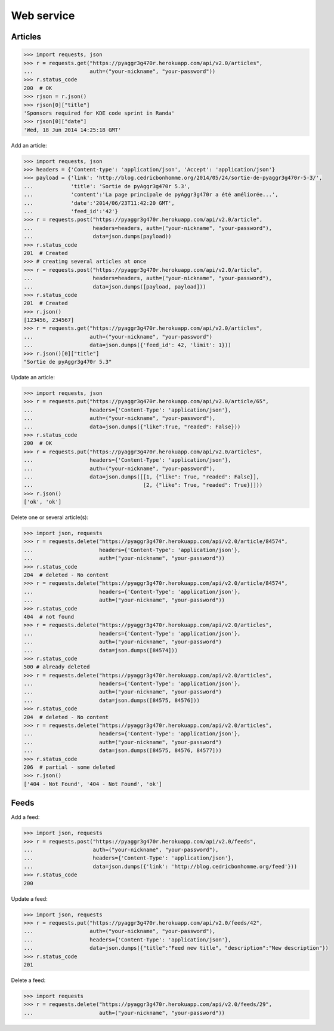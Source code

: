 Web service
===========

Articles
--------

.. code-block:: python

    >>> import requests, json
    >>> r = requests.get("https://pyaggr3g470r.herokuapp.com/api/v2.0/articles",
    ...                  auth=("your-nickname", "your-password"))
    >>> r.status_code
    200  # OK
    >>> rjson = r.json()
    >>> rjson[0]["title"]
    'Sponsors required for KDE code sprint in Randa'
    >>> rjson[0]["date"]
    'Wed, 18 Jun 2014 14:25:18 GMT'

Add an article:

.. code-block:: python

    >>> import requests, json
    >>> headers = {'Content-type': 'application/json', 'Accept': 'application/json'}
    >>> payload = {'link': 'http://blog.cedricbonhomme.org/2014/05/24/sortie-de-pyaggr3g470r-5-3/',
    ...            'title': 'Sortie de pyAggr3g470r 5.3',
    ...            'content':'La page principale de pyAggr3g470r a été améliorée...',
    ...            'date':'2014/06/23T11:42:20 GMT',
    ...            'feed_id':'42'}
    >>> r = requests.post("https://pyaggr3g470r.herokuapp.com/api/v2.0/article",
    ...                   headers=headers, auth=("your-nickname", "your-password"),
    ...                   data=json.dumps(payload))
    >>> r.status_code
    201  # Created
    >>> # creating several articles at once
    >>> r = requests.post("https://pyaggr3g470r.herokuapp.com/api/v2.0/article",
    ...                   headers=headers, auth=("your-nickname", "your-password"),
    ...                   data=json.dumps([payload, payload]))
    >>> r.status_code
    201  # Created
    >>> r.json()
    [123456, 234567]
    >>> r = requests.get("https://pyaggr3g470r.herokuapp.com/api/v2.0/articles",
    ...                  auth=("your-nickname", "your-password")
    ...                  data=json.dumps({'feed_id': 42, 'limit': 1}))
    >>> r.json()[0]["title"]
    "Sortie de pyAggr3g470r 5.3"

Update an article:

.. code-block:: python

    >>> import requests, json
    >>> r = requests.put("https://pyaggr3g470r.herokuapp.com/api/v2.0/article/65",
    ...                  headers={'Content-Type': 'application/json'},
    ...                  auth=("your-nickname", "your-password"),
    ...                  data=json.dumps({"like":True, "readed": False}))
    >>> r.status_code
    200  # OK
    >>> r = requests.put("https://pyaggr3g470r.herokuapp.com/api/v2.0/articles",
    ...                  headers={'Content-Type': 'application/json'},
    ...                  auth=("your-nickname", "your-password"),
    ...                  data=json.dumps([[1, {"like": True, "readed": False}],
    ...                                   [2, {"like": True, "readed": True}]]))
    >>> r.json()
    ['ok', 'ok']

Delete one or several article(s):

.. code-block:: python

    >>> import json, requests
    >>> r = requests.delete("https://pyaggr3g470r.herokuapp.com/api/v2.0/article/84574",
    ...                     headers={'Content-Type': 'application/json'},
    ...                     auth=("your-nickname", "your-password"))
    >>> r.status_code
    204  # deleted - No content
    >>> r = requests.delete("https://pyaggr3g470r.herokuapp.com/api/v2.0/article/84574",
    ...                     headers={'Content-Type': 'application/json'},
    ...                     auth=("your-nickname", "your-password"))
    >>> r.status_code
    404  # not found
    >>> r = requests.delete("https://pyaggr3g470r.herokuapp.com/api/v2.0/articles",
    ...                     headers={'Content-Type': 'application/json'},
    ...                     auth=("your-nickname", "your-password")
    ...                     data=json.dumps([84574]))
    >>> r.status_code
    500 # already deleted
    >>> r = requests.delete("https://pyaggr3g470r.herokuapp.com/api/v2.0/articles",
    ...                     headers={'Content-Type': 'application/json'},
    ...                     auth=("your-nickname", "your-password")
    ...                     data=json.dumps([84575, 84576]))
    >>> r.status_code
    204  # deleted - No content
    >>> r = requests.delete("https://pyaggr3g470r.herokuapp.com/api/v2.0/articles",
    ...                     headers={'Content-Type': 'application/json'},
    ...                     auth=("your-nickname", "your-password")
    ...                     data=json.dumps([84575, 84576, 84577]))
    >>> r.status_code
    206  # partial - some deleted
    >>> r.json()
    ['404 - Not Found', '404 - Not Found', 'ok']


Feeds
-----

Add a feed:

.. code-block:: python

    >>> import json, requests
    >>> r = requests.post("https://pyaggr3g470r.herokuapp.com/api/v2.0/feeds",
    ...                   auth=("your-nickname", "your-password"),
    ...                   headers={'Content-Type': 'application/json'},
    ...                   data=json.dumps({'link': 'http://blog.cedricbonhomme.org/feed'}))
    >>> r.status_code
    200

Update a feed:

.. code-block:: python

    >>> import json, requests
    >>> r = requests.put("https://pyaggr3g470r.herokuapp.com/api/v2.0/feeds/42",
    ...                  auth=("your-nickname", "your-password"),
    ...                  headers={'Content-Type': 'application/json'},
    ...                  data=json.dumps({"title":"Feed new title", "description":"New description"})
    >>> r.status_code
    201

Delete a feed:

.. code-block:: python

    >>> import requests
    >>> r = requests.delete("https://pyaggr3g470r.herokuapp.com/api/v2.0/feeds/29",
    ...                     auth=("your-nickname", "your-password"))
